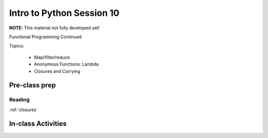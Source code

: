 .. _session_1_10:

##########################
Intro to Python Session 10
##########################


**NOTE:** This material not fully developed yet!

Functional Programming Continued

Topics:

 * Map/filter/reduce
 * Anonymous Functions: Lambda
 * Closures and Currying

Pre-class prep
==============

Reading
-------

:ref:`closures`



In-class Activities
===================

